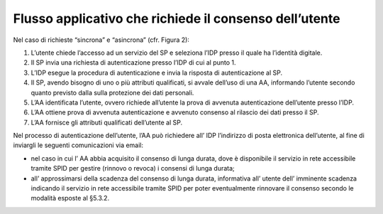 Flusso applicativo che richiede il consenso dell’utente
=======================================================

Nel caso di richieste “sincrona” e “asincrona” (cfr. Figura 2):

1. L’utente chiede l’accesso ad un servizio del SP e seleziona l’IDP
   presso il quale ha l’identità digitale.

2. Il SP invia una richiesta di autenticazione presso l’IDP di cui al
   punto 1.

3. L’IDP esegue la procedura di autenticazione e invia la risposta di
   autenticazione al SP.

4. Il SP, avendo bisogno di uno o più attributi qualificati, si avvale
   dell’uso di una AA, informando l’utente secondo quanto previsto dalla
   sulla protezione dei dati personali.

5. L’AA identificata l’utente, ovvero richiede all’utente la prova di
   avvenuta autenticazione dell’utente presso l’IDP.

6. L’AA ottiene prova di avvenuta autenticazione e avvenuto consenso al
   rilascio dei dati presso il SP.

7. L’AA fornisce gli attributi qualificati dell’utente al SP.

Nel processo di autenticazione dell’utente, l’AA può richiedere all’ IDP
l’indirizzo di posta elettronica dell’utente, al fine di inviargli le
seguenti comunicazioni via email:

-  nel caso in cui l’ AA abbia acquisito il consenso di lunga durata,
   dove è disponibile il servizio in rete accessibile tramite SPID per
   gestire (rinnovo o revoca) i consensi di lunga durata;

-  all’ approssimarsi della scadenza del consenso di lunga durata,
   informativa all’ utente dell’ imminente scadenza indicando il
   servizio in rete accessibile tramite SPID per poter eventualmente
   rinnovare il consenso secondo le modalità esposte al §5.3.2.

.. |image0| image:: ./media/image3.png
   :alt:Figura 2 Flusso di richiesta di attributi qualificati con consenso.
   :width: 6.23958in
   :height: 4.15625in
